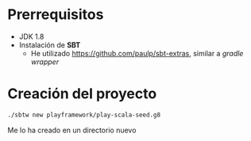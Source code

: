 * Prerrequisitos

- JDK 1.8
- Instalación de *SBT*
  - He utilizado https://github.com/paulp/sbt-extras, similar a /gradle wrapper/

* Creación del proyecto
#+begin_src sh
./sbtw new playframework/play-scala-seed.g8
#+end_src

Me lo ha creado en un directorio nuevo
